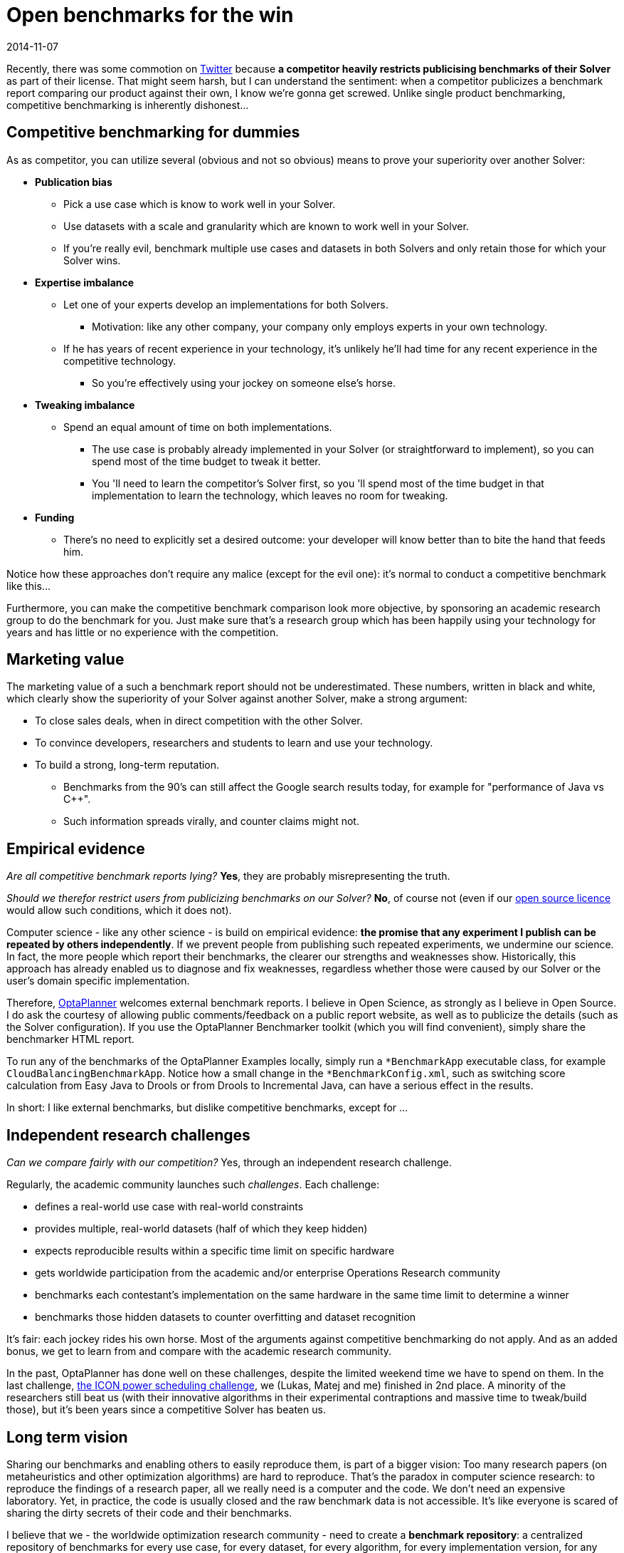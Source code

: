 = Open benchmarks for the win
2014-11-07
:page-interpolate: true
:jbake-author: ge0ffrey
:jbake-type: post
:jbake-tags: [community]

Recently, there was some commotion on https://twitter.com/fbahr/status/529976664022081536[Twitter]
because *a competitor heavily restricts publicising benchmarks of their Solver* as part of their license.
That might seem harsh, but I can understand the sentiment:
when a competitor publicizes a benchmark report comparing our product against their own, I know we're gonna get screwed.
Unlike single product benchmarking, competitive benchmarking is inherently dishonest...

== Competitive benchmarking for dummies

As as competitor, you can utilize several (obvious and not so obvious) means to prove your superiority over another Solver:

* *Publication bias*
** Pick a use case which is know to work well in your Solver.
** Use datasets with a scale and granularity which are known to work well in your Solver.
** If you're really evil, benchmark multiple use cases and datasets in both Solvers and only retain those for which your Solver wins.
* *Expertise imbalance*
** Let one of your experts develop an implementations for both Solvers.
*** Motivation: like any other company, your company only employs experts in your own technology.
** If he has years of recent experience in your technology, it's unlikely he'll had time for any recent experience in the competitive technology.
*** So you're effectively using your jockey on someone else's horse.
* *Tweaking imbalance*
** Spend an equal amount of time on both implementations.
*** The use case is probably already implemented in your Solver (or straightforward to implement), so you can spend most of the time budget to tweak it better.
*** You 'll need to learn the competitor's Solver first, so you 'll spend most of the time budget in that implementation to learn the technology, which leaves no room for tweaking.
* *Funding*
** There's no need to explicitly set a desired outcome: your developer will know better than to bite the hand that feeds him.

Notice how these approaches don't require any malice (except for the evil one): it's normal to conduct a competitive benchmark like this...

Furthermore, you can make the competitive benchmark comparison look more objective,
by sponsoring an academic research group to do the benchmark for you.
Just make sure that's a research group which has been happily using your technology for years
and has little or no experience with the competition.

== Marketing value

The marketing value of a such a benchmark report should not be underestimated.
These numbers, written in black and white, which clearly show the superiority of your Solver against another Solver,
make a strong argument:

* To close sales deals, when in direct competition with the other Solver.
* To convince developers, researchers and students to learn and use your technology.
* To build a strong, long-term reputation.
** Benchmarks from the 90's can still affect the Google search results today, for example for "performance of Java vs C++".
** Such information spreads virally, and counter claims might not.

== Empirical evidence

_Are all competitive benchmark reports lying?_ *Yes*, they are probably misrepresenting the truth.

_Should we therefor restrict users from publicizing benchmarks on our Solver?_ *No*, of course not (even if our https://www.optaplanner.org/code/license.html[open source licence] would allow such conditions, which it does not).

Computer science - like any other science - is build on empirical evidence:
*the promise that any experiment I publish can be repeated by others independently*.
If we prevent people from publishing such repeated experiments, we undermine our science.
In fact, the more people which report their benchmarks, the clearer our strengths and weaknesses show.
Historically, this approach has already enabled us to diagnose and fix weaknesses,
regardless whether those were caused by our Solver or the user's domain specific implementation.

Therefore, https://www.optaplanner.org[OptaPlanner] welcomes external benchmark reports.
I believe in Open Science, as strongly as I believe in Open Source.
I do ask the courtesy of allowing public comments/feedback on a public report website,
as well as to publicize the details (such as the Solver configuration).
If you use the OptaPlanner Benchmarker toolkit (which you will find convenient), simply share the benchmarker HTML report.

To run any of the benchmarks of the OptaPlanner Examples locally,
simply run a `*BenchmarkApp` executable class, for example `CloudBalancingBenchmarkApp`.
Notice how a small change in the `*BenchmarkConfig.xml`, such as switching score calculation
from Easy Java to Drools or from Drools to Incremental Java, can have a serious effect in the results.

In short: I like external benchmarks, but dislike competitive benchmarks, except for ...

== Independent research challenges

_Can we compare fairly with our competition?_ Yes, through an independent research challenge.

Regularly, the academic community launches such _challenges_. Each challenge:

* defines a real-world use case with real-world constraints
* provides multiple, real-world datasets (half of which they keep hidden)
* expects reproducible results within a specific time limit on specific hardware
* gets worldwide participation from the academic and/or enterprise Operations Research community
* benchmarks each contestant's implementation on the same hardware in the same time limit to determine a winner
* benchmarks those hidden datasets to counter overfitting and dataset recognition

It's fair: each jockey rides his own horse. Most of the arguments against competitive benchmarking do not apply.
And as an added bonus, we get to learn from and compare with the academic research community.

In the past, OptaPlanner has done well on these challenges, despite the limited weekend time we have to spend on them.
In the last challenge, http://iconchallenge.insight-centre.org/challenge-energy[the ICON power scheduling challenge], we (Lukas, Matej and me) finished in 2nd place.
A minority of the researchers still beat us (with their innovative algorithms in their experimental contraptions and massive time to tweak/build those),
but it's been years since a competitive Solver has beaten us.

== Long term vision

Sharing our benchmarks and enabling others to easily reproduce them, is part of a bigger vision:
Too many research papers (on metaheuristics and other optimization algorithms) are hard to reproduce.
That's the paradox in computer science research: to reproduce the findings of a research paper, all we really need
is a computer and the code. We don't need an expensive laboratory.
Yet, in practice, the code is usually closed and the raw benchmark data is not accessible.
It's like everyone is scared of sharing the dirty secrets of their code and their benchmarks.

I believe that we - the worldwide optimization research community - need to create a *benchmark repository*:
a centralized repository of benchmarks for every use case, for every dataset, for every algorithm, for every implementation version, for any amount of running time.
That, together with a good statistical interface, will give us some _real insight as to which optimization algorithms are good under which circumstances_.

We - in OptaPlanner - are well on our way to build exactly that:

* OptaPlanner Examples already implements 14 distinct use cases.
* For each use case, we're already benchmarking on many different optimization algorithms.
* Our benchmarker HTML report already includes many useful statistics to analyse the raw benchmark data.

https://www.optaplanner.org/code/sourceCode.html[Join us] :)
